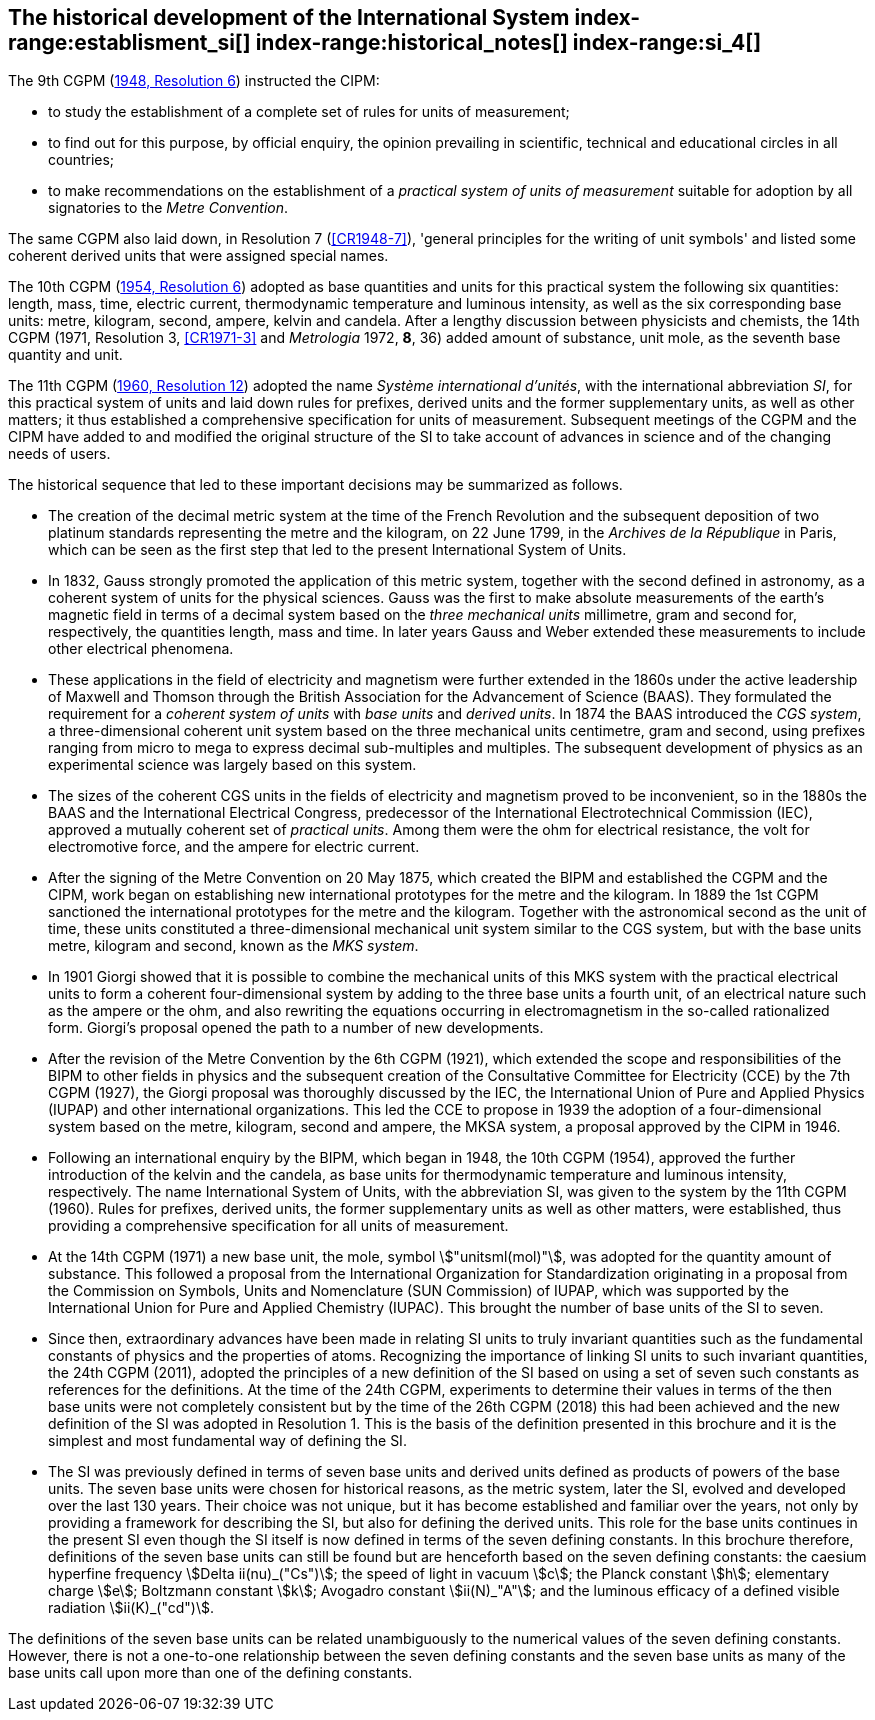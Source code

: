 == The historical development of the International System index-range:establisment_si[(((establishment of the SI)))] index-range:historical_notes[(((historical notes)))] index-range:si_4[(((International System of Units (SI))))] (((special names and symbols for units)))

The 9th CGPM (<<CR1948-6,1948, Resolution 6>>) instructed the CIPM:

* to study the establishment of a complete set of rules for units of measurement;
* to find out for this purpose, by official enquiry, the opinion prevailing in scientific, technical and educational circles in all countries;
* to make recommendations on the establishment of a _practical system of units of measurement_ suitable for adoption by all signatories to the _((Metre Convention))_.

The same CGPM also laid down, in Resolution 7 (<<CR1948-7>>), 'general principles for the writing of unit symbols' and listed some ((coherent derived units)) that were assigned special names.
((("quantity, base")))
(((base quantity)))
(((time (duration))))

The 10th CGPM (<<CR1954-6,1954, Resolution 6>>) adopted as base quantities and units for this practical system the following six quantities: length, ((mass)), time, ((electric current)), ((thermodynamic temperature)) and luminous intensity, as well as the six corresponding base units(((base unit(s)))): metre, ((kilogram)), second, ampere(((ampere (stem:["unitsml(A)"])))), kelvin and candela(((candela (stem:["unitsml(cd)"])))). After a lengthy discussion between physicists and chemists, the 14th CGPM (1971, Resolution 3, <<CR1971-3>> and _Metrologia_ 1972, *8*, 36) added amount of substance, unit mole, as the seventh ((base quantity)) and unit.
(((prefixes)))

The 11th CGPM (<<CR1960-12,1960, Resolution 12>>) adopted the name _Système international d'unités_, with the international abbreviation _SI_, for this practical system of units and laid down rules for prefixes, derived units and the former ((supplementary units)), as well as other matters; it thus established a comprehensive specification for units of measurement. Subsequent meetings of the CGPM and the CIPM have added to and modified the original structure of the SI to take account of advances in science and of the changing needs of users.

The historical sequence that led to these important decisions may be summarized as follows. (((Gauss)))

* The creation of the ((decimal metric system)) at the time of the French Revolution and the subsequent deposition of two platinum standards representing the metre and the ((kilogram)), on 22 June 1799, in the _Archives de la République_ in Paris, which can be seen as the first step that led to the present International System of Units.
* In 1832, Gauss strongly promoted the application of this ((metric system)), together with the second defined in astronomy, as a coherent system of units for the physical sciences. Gauss was the first to make absolute measurements of the earth's magnetic field in terms of a decimal system based on the _three mechanical units_ millimetre, ((gram)) and second for, respectively, the quantities length, mass and time. In later years Gauss and ((Weber)) extended these measurements to include other electrical phenomena. (((British Association for the Advancement of Science (BAAS))))
* These applications in the field of electricity and magnetism were further extended in the 1860s under the active leadership of ((Maxwell)) and ((Thomson)) through the British Association for the Advancement of Science (BAAS). They formulated the requirement for a _coherent system of units_ with _base units_(((base unit(s)))) and _derived units_. In 1874 the BAAS introduced the _CGS system_(((CGS))), a three-dimensional coherent unit system based on the three mechanical units centimetre, ((gram)) and second, using ((prefixes))((("multiples, prefixes for"))) ranging from micro to mega to express decimal sub-multiples and multiples. The subsequent development of physics as an experimental science was largely based on this system.
* The sizes of the coherent ((CGS)) units in the fields of electricity and magnetism proved to be inconvenient, so in the 1880s the BAAS and the International Electrical Congress, predecessor of the International Electrotechnical Commission (IEC), approved a mutually coherent set of _((practical units))_. Among them were the ohm(((ohm (stem:["unitsml(Ohm)"])))) for electrical resistance, the volt for electromotive force, and the ampere for ((electric current)). (((ampere (stem:["unitsml(A)"]))))
* After the signing of the Metre Convention on 20 May 1875, which created the BIPM and established the CGPM and the CIPM, work began on establishing new international prototypes for the metre and the ((kilogram)). In 1889 the 1st CGPM sanctioned the international prototypes for the metre and the ((kilogram)). Together with the astronomical second as the unit of time(((time (duration)))), these units constituted a three-dimensional mechanical unit system similar to the ((CGS)) system, but with the base units(((base unit(s)))) metre, ((kilogram)) and second, known as the _((MKS system))_.
* In 1901 Giorgi showed that it is possible to combine the mechanical units of this ((MKS system)) with the practical ((electrical units)) to form a coherent four-dimensional system by adding to the three base units(((base unit(s)))) a fourth unit, of an electrical nature such as the ampere(((ampere (stem:["unitsml(A)"])))) or the ohm, and also rewriting the equations occurring in electromagnetism in the so-called rationalized form. Giorgi's proposal opened the path to a number of new developments. (((Giorgi)))
* After the revision of the Metre Convention by the 6th CGPM (1921), which extended the scope and responsibilities of the BIPM to other fields in physics and the subsequent creation of the Consultative Committee for Electricity (CCE) by the 7th CGPM (1927), the Giorgi proposal was thoroughly discussed by the IEC, the International Union of Pure and Applied Physics (IUPAP) and other international organizations. This led the CCE to propose in 1939 the adoption of a four-dimensional system based on the metre, ((kilogram)), second and ampere(((ampere (stem:["unitsml(A)"])))), the ((MKSA system)), a proposal approved by the CIPM in 1946.
* Following an international enquiry by the BIPM, which began in 1948, the 10th CGPM (1954), approved the further introduction of the kelvin and the candela(((candela (stem:["unitsml(cd)"])))), as base units(((base unit(s)))) for ((thermodynamic temperature)) and ((luminous intensity)), respectively. The name International System of Units, with the abbreviation SI, was given to the system by the 11th CGPM (1960). Rules for prefixes(((prefixes))), derived units, the former ((supplementary units)) as well as other matters, were established, thus providing a comprehensive specification for all units of measurement.
* At the 14th CGPM (1971) a new base unit(((base unit(s)))), the mole, symbol stem:["unitsml(mol)"], was adopted for the quantity amount of substance. This followed a proposal from the International Organization for Standardization originating in a proposal from the Commission on Symbols, Units and Nomenclature (SUN Commission) of IUPAP, which was supported by the International Union for Pure and Applied Chemistry (IUPAC). This brought the number of base units(((base unit(s)))) of the SI to seven. (((IUPAC)))
* Since then, extraordinary advances have been made in relating SI units to truly invariant quantities such as the fundamental constants of physics and the properties of atoms. Recognizing the importance of linking SI units to such invariant quantities, the 24th CGPM (2011), adopted the principles of a new definition of the SI based on using a set of seven such constants as references for the definitions. At the time of the 24th CGPM, experiments to determine their values in terms of the then base units(((base unit(s)))) were not completely consistent but by the time of the 26th CGPM (2018) this had been achieved and the new definition of the SI was adopted in Resolution 1. This is the basis of the definition presented in this brochure and it is the simplest and most fundamental way of defining the SI. (((fundamental constants (of physics))))
* The SI was previously defined in terms of seven base units(((base unit(s)))) and derived units defined as products of powers of the base units(((base unit(s)))). The seven base units(((base unit(s)))) were chosen for historical reasons, as the metric system, later the SI, evolved and developed over the last 130 years. Their choice was not unique, but it has become established and familiar over the years, not only by providing a framework for describing the SI, but also for defining the derived units. This role for the base units(((base unit(s)))) continues in the present SI even though the SI itself is now defined in terms of the seven ((defining constants)). In this brochure therefore, definitions of the seven base units(((base unit(s)))) can still be found but are henceforth based on the seven ((defining constants)): the caesium hyperfine frequency stem:[Delta ii(nu)_("Cs")]; the ((speed of light in vacuum)) stem:[c]; the ((Planck constant)) stem:[h]; ((elementary charge)) stem:[e]; ((Boltzmann constant)) stem:[k]; ((Avogadro constant)) stem:[ii(N)_"A"]; and the ((luminous efficacy)) of a defined visible radiation stem:[ii(K)_("cd")].

The definitions of the seven base units(((base unit(s)))) can be related unambiguously to the numerical values of the seven ((defining constants)). However, there is not a one-to-one relationship between the seven ((defining constants)) and the seven base units(((base unit(s)))) as many of the base units(((base unit(s)))) call upon more than one of the ((defining constants)). [[establisment_si]]
